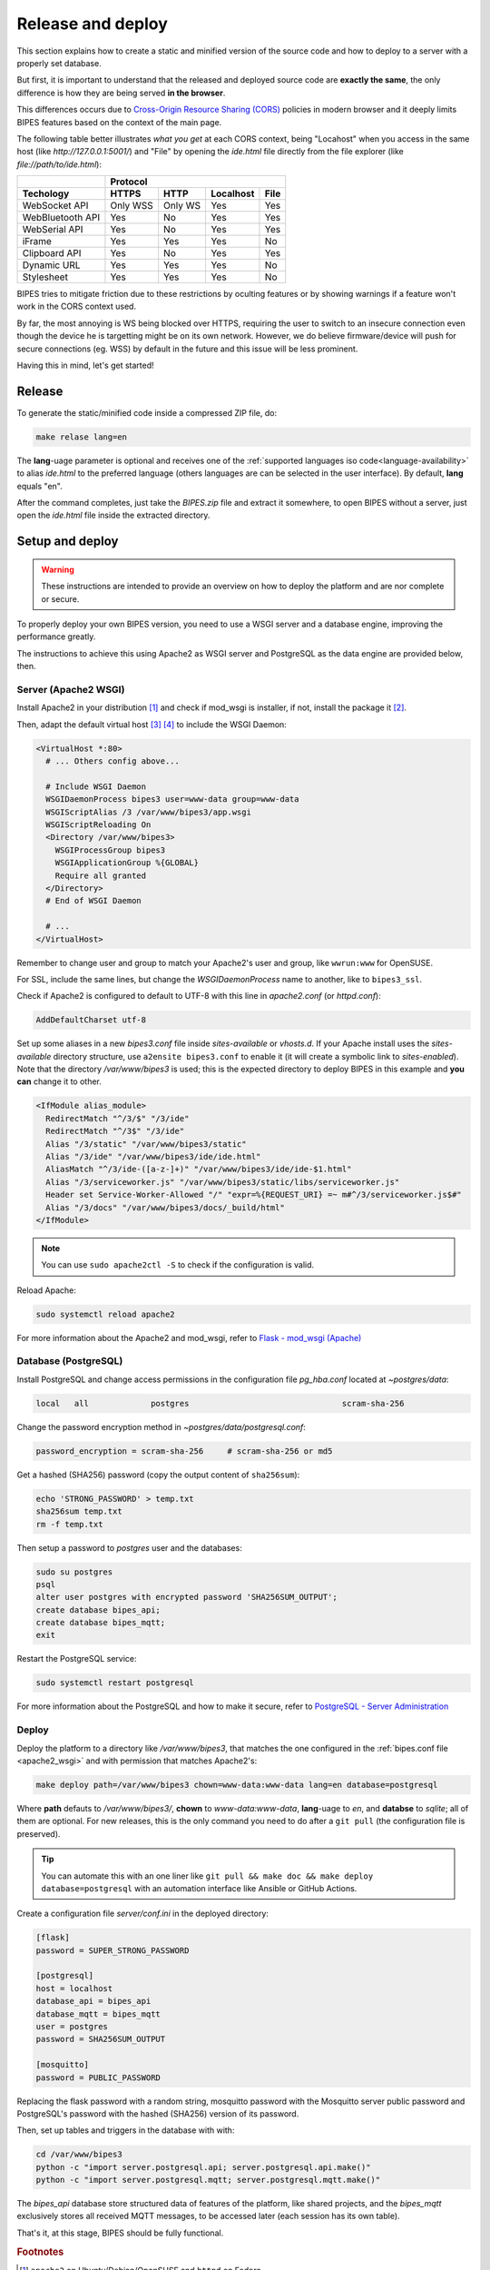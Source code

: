 Release and deploy
========================================

This section explains how to create a static and minified version of the source code
and how to deploy to a server with a properly set database.

But  first, it is important to understand that the released and deployed source code
are **exactly the same**, the only difference is how they are being served **in the browser**.

This differences occurs due to `Cross-Origin Resource Sharing (CORS) <https://developer.mozilla.org/en-US/docs/Web/HTTP/CORS>`_
policies in modern browser and it deeply limits BIPES features based on the context
of the main page.

The following table better illustrates *what you get* at each CORS context, being "Locahost"
when you access in the same host (like *http://127.0.0.1:5001/*) and "File" by
opening the *ide.html* file directly from the file explorer (like *file://path/to/ide.html*):

+------------------+---------------------------------------+
|                  | Protocol                              |
+------------------+----------+---------+-----------+------+
| Techology        | HTTPS    | HTTP    | Localhost | File |
+==================+==========+=========+===========+======+
| WebSocket API    | Only WSS | Only WS | Yes       | Yes  |
+------------------+----------+---------+-----------+------+
| WebBluetooth API | Yes      | No      | Yes       | Yes  |
+------------------+----------+---------+-----------+------+
| WebSerial API    | Yes      | No      | Yes       | Yes  |
+------------------+----------+---------+-----------+------+
| iFrame           | Yes      | Yes     | Yes       | No   |
+------------------+----------+---------+-----------+------+
| Clipboard API    | Yes      | No      | Yes       | Yes  |
+------------------+----------+---------+-----------+------+
| Dynamic URL      | Yes      | Yes     | Yes       | No   |
+------------------+----------+---------+-----------+------+
| Stylesheet       | Yes      | Yes     | Yes       | No   |
+------------------+----------+---------+-----------+------+

BIPES tries to mitigate friction due to these restrictions by oculting features
or by showing warnings if a feature won't work in the CORS context used.

By far, the most annoying is WS being blocked over HTTPS, requiring the user
to switch to an insecure connection even though the device he is targetting might
be on its own network.
However, we do believe firmware/device will push for secure connections (eg. WSS)
by default in the future and this issue will be less prominent.

Having this in mind, let's get started!

Release
---------------------

To generate the static/minified code inside a compressed ZIP file, do:

.. code:: bash

  make relase lang=en


The **lang**-uage parameter is optional and receives one of the
:ref:`supported languages iso code<language-availability>`
to alias *ide.html* to the preferred language (others languages are
can be selected in the user interface).
By default, **lang** equals "en".

After the command completes, just take the *BIPES.zip* file and extract it somewhere,
to open BIPES without a server, just open the *ide.html* file inside the extracted
directory.

Setup and deploy
----------------------

.. warning::

  These instructions are intended to provide an overview on how to deploy the
  platform and are nor complete or secure.

To properly deploy your own BIPES version, you need to use a WSGI server and
a database engine, improving the performance greatly.

The instructions to achieve this using Apache2 as WSGI server and
PostgreSQL as the data engine are provided below, then.

.. _apache2_wsgi:

Server (Apache2 WSGI)
^^^^^^^^^^^^^^^^^^^^^^^

Install Apache2 in your distribution [#f1]_ and check if mod_wsgi is installer,
if not, install the package it [#f2]_.

Then, adapt the default virtual host [#f3]_ [#f4]_ to include the WSGI Daemon:

.. code:: none

  <VirtualHost *:80>
    # ... Others config above...

    # Include WSGI Daemon
    WSGIDaemonProcess bipes3 user=www-data group=www-data
    WSGIScriptAlias /3 /var/www/bipes3/app.wsgi
    WSGIScriptReloading On
    <Directory /var/www/bipes3>
      WSGIProcessGroup bipes3
      WSGIApplicationGroup %{GLOBAL}
      Require all granted
    </Directory>
    # End of WSGI Daemon

    # ...
  </VirtualHost>

Remember to change user and group to match your Apache2's user and group, like
``wwrun:www`` for OpenSUSE.

For SSL, include the same lines, but change the `WSGIDaemonProcess` name to another,
like to ``bipes3_ssl``.

Check if Apache2 is configured to default to UTF-8 with this line in *apache2.conf*
(or *httpd.conf*):

.. code:: none

  AddDefaultCharset utf-8

Set up some aliases in a new *bipes3.conf* file inside *sites-available* or *vhosts.d*.
If your Apache install uses the *sites-available* directory structure,
use ``a2ensite bipes3.conf`` to enable it (it will create a symbolic link to *sites-enabled*).
Note that the directory */var/www/bipes3* is used; this is the expected directory
to deploy BIPES in this example and **you can** change it to other.

.. code:: none

  <IfModule alias_module>
    RedirectMatch "^/3/$" "/3/ide"
    RedirectMatch "^/3$" "/3/ide"
    Alias "/3/static" "/var/www/bipes3/static"
    Alias "/3/ide" "/var/www/bipes3/ide/ide.html"
    AliasMatch "^/3/ide-([a-z-]+)" "/var/www/bipes3/ide/ide-$1.html"
    Alias "/3/serviceworker.js" "/var/www/bipes3/static/libs/serviceworker.js"
    Header set Service-Worker-Allowed "/" "expr=%{REQUEST_URI} =~ m#^/3/serviceworker.js$#"
    Alias "/3/docs" "/var/www/bipes3/docs/_build/html"
  </IfModule>

.. note::

  You can use ``sudo apache2ctl -S`` to check if the configuration is valid.

Reload Apache:

.. code:: bash

  sudo systemctl reload apache2


For more information about the Apache2 and mod_wsgi, refer to
`Flask - mod_wsgi (Apache) <https://flask.palletsprojects.com/en/2.1.x/deploying/mod_wsgi/>`_


Database (PostgreSQL)
^^^^^^^^^^^^^^^^^^^^^^^

Install PostgreSQL and change access permissions in the configuration file
*pg_hba.conf* located at *~postgres/data*:

.. code:: none

  local   all             postgres                                scram-sha-256


Change the password encryption method in *~postgres/data/postgresql.conf*:

.. code:: none

  password_encryption = scram-sha-256     # scram-sha-256 or md5

Get a hashed (SHA256) password (copy the output content of ``sha256sum``):

.. code:: bash

  echo 'STRONG_PASSWORD' > temp.txt
  sha256sum temp.txt
  rm -f temp.txt

Then setup a password to *postgres* user and the databases:

.. code:: bash

  sudo su postgres
  psql
  alter user postgres with encrypted password 'SHA256SUM_OUTPUT';
  create database bipes_api;
  create database bipes_mqtt;
  exit

Restart the PostgreSQL service:

.. code:: bash

  sudo systemctl restart postgresql

For more information about the PostgreSQL and how to make it secure, refer to
`PostgreSQL - Server Administration <https://www.postgresql.org/docs/current/admin.html>`_

Deploy
^^^^^^^^^^^^^^^^^^

Deploy the platform to a directory like */var/www/bipes3*, that matches the one
configured in the :ref:`bipes.conf file <apache2_wsgi>` and with permission
that matches Apache2's:

.. code:: bash

  make deploy path=/var/www/bipes3 chown=www-data:www-data lang=en database=postgresql

Where **path** defauts to */var/www/bipes3/*, **chown** to *www-data:www-data*,
**lang**-uage to *en*, and **databse** to *sqlite*;
all of them are optional. For new releases, this
is the only command you need to do after a ``git pull`` (the configuration file
is preserved).

.. tip::

  You can automate this with an one liner like ``git pull && make doc && make deploy database=postgresql``
  with an automation interface like Ansible or GitHub Actions.


Create a configuration file *server/conf.ini* in the deployed directory:

.. code:: ini

  [flask]
  password = SUPER_STRONG_PASSWORD

  [postgresql]
  host = localhost
  database_api = bipes_api
  database_mqtt = bipes_mqtt
  user = postgres
  password = SHA256SUM_OUTPUT

  [mosquitto]
  password = PUBLIC_PASSWORD

Replacing the flask password with a random string, mosquitto password with the
Mosquitto server public password and PostgreSQL's password with the hashed
(SHA256) version of its password.

Then, set up tables and triggers in the database with with:

.. code:: bash

  cd /var/www/bipes3
  python -c "import server.postgresql.api; server.postgresql.api.make()"
  python -c "import server.postgresql.mqtt; server.postgresql.mqtt.make()"

The *bipes_api* database store structured data of features of the platform,
like shared projects, and the *bipes_mqtt* exclusively stores all received MQTT
messages, to be accessed later (each session has its own table).

That's it, at this stage, BIPES should be fully functional.

.. rubric:: Footnotes

.. [#f1] ``apache2`` on Ubuntu/Debian/OpenSUSE and ``httpd`` on Fedora.
.. [#f2] ``libapache2-mod-wsgi-py3`` on Ubuntu/Debian and ``mod_wsgi`` on Fedora/OpenSUSE.
.. [#f3] Configuration files are located in */etc/apache2* on Ubuntu/Debian/OpenSUSE and */etc/httpd* on Fedora.
.. [#f4] Might be *sites-available/000-default.conf* or *default-server.conf*.
